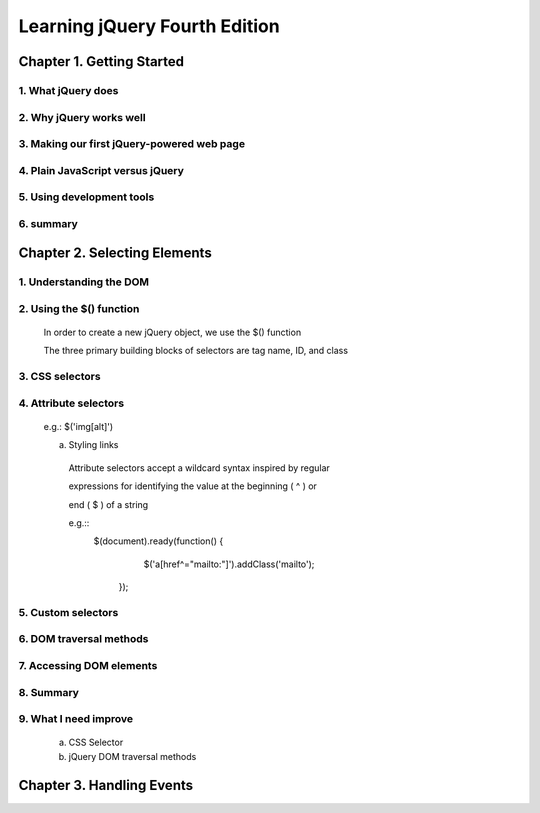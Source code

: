 ====================
Learning jQuery Fourth Edition
====================


Chapter 1. Getting Started
====================

1. What jQuery does
--------------------

2. Why jQuery works well
--------------------

3. Making our first jQuery-powered web page
--------------------

4. Plain JavaScript versus jQuery
--------------------

5. Using development tools
--------------------

6. summary
--------------------

Chapter 2. Selecting Elements
====================

1. Understanding the DOM
--------------------

2. Using the $() function
--------------------
  
  In order to create a new jQuery object, we use the $() function

  The three primary building blocks of selectors are tag name, ID, and class

  +---------------+-------------+---------------+
  | Selector Type |  CSS        | jQuery |
  +---------------+-------------+---------------+
  | Tag name      |  p{}        | $('p') |
  +---------------+-------------+---------------+
  | ID            | #a-id {}    | $('#a-id') |
  +---------------+-------------+---------------+
  | Class         | .a-class {} | $('.a-class') |
  +---------------+-------------+---------------+

3. CSS selectors
--------------------

4. Attribute selectors
--------------------

  e.g.: $('img[alt]')

  a. Styling links

    Attribute selectors accept a wildcard syntax inspired by regular 
    
    expressions for identifying the value at the beginning ( ^ ) or 
    
    end ( $ ) of a string

    e.g.::
        $(document).ready(function() {
            $('a[href^="mailto:"]').addClass('mailto');
         });

5. Custom selectors
--------------------

6. DOM traversal methods
--------------------

7. Accessing DOM elements
--------------------

8. Summary
--------------------

9. What I need improve
--------------------

  a. CSS Selector

  b. jQuery DOM traversal methods

 
Chapter 3. Handling Events
====================


